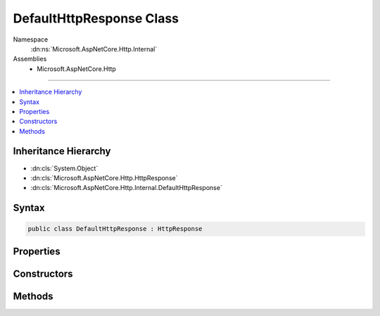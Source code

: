 

DefaultHttpResponse Class
=========================





Namespace
    :dn:ns:`Microsoft.AspNetCore.Http.Internal`
Assemblies
    * Microsoft.AspNetCore.Http

----

.. contents::
   :local:



Inheritance Hierarchy
---------------------


* :dn:cls:`System.Object`
* :dn:cls:`Microsoft.AspNetCore.Http.HttpResponse`
* :dn:cls:`Microsoft.AspNetCore.Http.Internal.DefaultHttpResponse`








Syntax
------

.. code-block:: csharp

    public class DefaultHttpResponse : HttpResponse








.. dn:class:: Microsoft.AspNetCore.Http.Internal.DefaultHttpResponse
    :hidden:

.. dn:class:: Microsoft.AspNetCore.Http.Internal.DefaultHttpResponse

Properties
----------

.. dn:class:: Microsoft.AspNetCore.Http.Internal.DefaultHttpResponse
    :noindex:
    :hidden:

    
    .. dn:property:: Microsoft.AspNetCore.Http.Internal.DefaultHttpResponse.Body
    
        
        :rtype: System.IO.Stream
    
        
        .. code-block:: csharp
    
            public override Stream Body
            {
                get;
                set;
            }
    
    .. dn:property:: Microsoft.AspNetCore.Http.Internal.DefaultHttpResponse.ContentLength
    
        
        :rtype: System.Nullable<System.Nullable`1>{System.Int64<System.Int64>}
    
        
        .. code-block:: csharp
    
            public override long ? ContentLength
            {
                get;
                set;
            }
    
    .. dn:property:: Microsoft.AspNetCore.Http.Internal.DefaultHttpResponse.ContentType
    
        
        :rtype: System.String
    
        
        .. code-block:: csharp
    
            public override string ContentType
            {
                get;
                set;
            }
    
    .. dn:property:: Microsoft.AspNetCore.Http.Internal.DefaultHttpResponse.Cookies
    
        
        :rtype: Microsoft.AspNetCore.Http.IResponseCookies
    
        
        .. code-block:: csharp
    
            public override IResponseCookies Cookies
            {
                get;
            }
    
    .. dn:property:: Microsoft.AspNetCore.Http.Internal.DefaultHttpResponse.HasStarted
    
        
        :rtype: System.Boolean
    
        
        .. code-block:: csharp
    
            public override bool HasStarted
            {
                get;
            }
    
    .. dn:property:: Microsoft.AspNetCore.Http.Internal.DefaultHttpResponse.Headers
    
        
        :rtype: Microsoft.AspNetCore.Http.IHeaderDictionary
    
        
        .. code-block:: csharp
    
            public override IHeaderDictionary Headers
            {
                get;
            }
    
    .. dn:property:: Microsoft.AspNetCore.Http.Internal.DefaultHttpResponse.HttpContext
    
        
        :rtype: Microsoft.AspNetCore.Http.HttpContext
    
        
        .. code-block:: csharp
    
            public override HttpContext HttpContext
            {
                get;
            }
    
    .. dn:property:: Microsoft.AspNetCore.Http.Internal.DefaultHttpResponse.StatusCode
    
        
        :rtype: System.Int32
    
        
        .. code-block:: csharp
    
            public override int StatusCode
            {
                get;
                set;
            }
    

Constructors
------------

.. dn:class:: Microsoft.AspNetCore.Http.Internal.DefaultHttpResponse
    :noindex:
    :hidden:

    
    .. dn:constructor:: Microsoft.AspNetCore.Http.Internal.DefaultHttpResponse.DefaultHttpResponse(Microsoft.AspNetCore.Http.HttpContext)
    
        
    
        
        :type context: Microsoft.AspNetCore.Http.HttpContext
    
        
        .. code-block:: csharp
    
            public DefaultHttpResponse(HttpContext context)
    

Methods
-------

.. dn:class:: Microsoft.AspNetCore.Http.Internal.DefaultHttpResponse
    :noindex:
    :hidden:

    
    .. dn:method:: Microsoft.AspNetCore.Http.Internal.DefaultHttpResponse.Initialize(Microsoft.AspNetCore.Http.HttpContext)
    
        
    
        
        :type context: Microsoft.AspNetCore.Http.HttpContext
    
        
        .. code-block:: csharp
    
            public virtual void Initialize(HttpContext context)
    
    .. dn:method:: Microsoft.AspNetCore.Http.Internal.DefaultHttpResponse.OnCompleted(System.Func<System.Object, System.Threading.Tasks.Task>, System.Object)
    
        
    
        
        :type callback: System.Func<System.Func`2>{System.Object<System.Object>, System.Threading.Tasks.Task<System.Threading.Tasks.Task>}
    
        
        :type state: System.Object
    
        
        .. code-block:: csharp
    
            public override void OnCompleted(Func<object, Task> callback, object state)
    
    .. dn:method:: Microsoft.AspNetCore.Http.Internal.DefaultHttpResponse.OnStarting(System.Func<System.Object, System.Threading.Tasks.Task>, System.Object)
    
        
    
        
        :type callback: System.Func<System.Func`2>{System.Object<System.Object>, System.Threading.Tasks.Task<System.Threading.Tasks.Task>}
    
        
        :type state: System.Object
    
        
        .. code-block:: csharp
    
            public override void OnStarting(Func<object, Task> callback, object state)
    
    .. dn:method:: Microsoft.AspNetCore.Http.Internal.DefaultHttpResponse.Redirect(System.String, System.Boolean)
    
        
    
        
        :type location: System.String
    
        
        :type permanent: System.Boolean
    
        
        .. code-block:: csharp
    
            public override void Redirect(string location, bool permanent)
    
    .. dn:method:: Microsoft.AspNetCore.Http.Internal.DefaultHttpResponse.Uninitialize()
    
        
    
        
        .. code-block:: csharp
    
            public virtual void Uninitialize()
    

